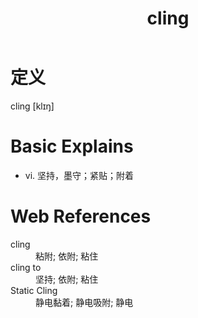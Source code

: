 #+title: cling
#+roam_tags:英语单词

* 定义
  
cling [klɪŋ]

* Basic Explains
- vi. 坚持，墨守；紧贴；附着

* Web References
- cling :: 粘附; 依附; 粘住
- cling to :: 坚持; 依附; 粘住
- Static Cling :: 静电黏着; 静电吸附; 静电
